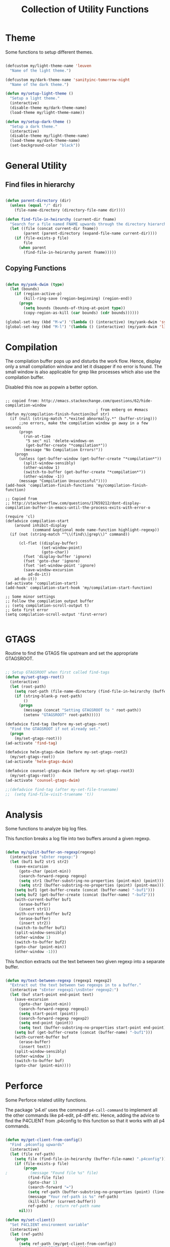 #+TITLE: Collection of Utility Functions
#+AUHOR: Parikshit Machwe


* Theme

Some functions to setup different themes.

#+BEGIN_SRC emacs-lisp

  (defcustom my/light-theme-name 'leuven
    "Name of the light theme.")

  (defcustom my/dark-theme-name 'sanityinc-tomorrow-night
    "Name of the dark theme.")

  (defun my/setup-light-theme ()
    "Setup a light theme."
    (interactive)
    (disable-theme my/dark-theme-name)
    (load-theme my/light-theme-name))

  (defun my/setup-dark-theme ()
    "Setup a dark theme."
    (interactive)
    (disable-theme my/light-theme-name)
    (load-theme my/dark-theme-name)
    (set-background-color "black"))

#+END_SRC

#+RESULTS:
: my/setup-dark-theme

* General Utility

** Find files in hierarchy

#+BEGIN_SRC emacs-lisp

  (defun parent-directory (dir)
    (unless (equal "/" dir)
      (file-name-directory (directory-file-name dir))))

  (defun find-file-in-heirarchy (current-dir fname)
    "Search for a file named FNAME upwards through the directory hierarchy, starting from CURRENT-DIR" 
    (let ((file (concat current-dir fname))
          (parent (parent-directory (expand-file-name current-dir))))
      (if (file-exists-p file)
          file
        (when parent
          (find-file-in-heirarchy parent fname)))))

#+END_SRC

** Copying Functions

#+BEGIN_SRC emacs-lisp

  (defun my/yank-dwim (type)
    (let (bounds)
      (if (region-active-p)
          (kill-ring-save (region-beginning) (region-end))
        (progn
          (setq bounds (bounds-of-thing-at-point type))
          (copy-region-as-kill (car bounds) (cdr bounds))))))

  (global-set-key (kbd "M-w") '(lambda () (interactive) (my/yank-dwim 'symbol)))
  (global-set-key (kbd "M-l") '(lambda () (interactive) (my/yank-dwim 'line)))

#+END_SRC

* Compilation

The compilation buffer pops up and disturbs the work flow. Hence, display only a small compilation window and let it disapper if no error is found. The small window is also
applicable for grep like processes which also use the compilation buffer.

Disabled this now as popwin a better option.

#+BEGIN_SRC

  ;; copied from: http://emacs.stackexchange.com/questions/62/hide-compilation-window
                                          ; from enberg on #emacs
  (defun my/compilation-finish-function(buf str)
    (if (null (string-match ".*exited abnormally.*" (buffer-string)))
        ;;no errors, make the compilation window go away in a few seconds
        (progn
          (run-at-time
           "5 sec" nil 'delete-windows-on
           (get-buffer-create "*compilation*"))
          (message "No Compilation Errors!"))
      (progn
        (unless (get-buffer-window (get-buffer-create "*compilation*"))
          (split-window-sensibly)
          (other-window 1)
          (switch-to-buffer (get-buffer-create "*compilation*"))
          (other-window -1))
        (message "Compilation Unsuccessful"))))
  (add-hook 'compilation-finish-functions 'my/compilation-finish-function)

  ;; Copied from
  ;; http://stackoverflow.com/questions/17659212/dont-display-compilation-buffer-in-emacs-until-the-process-exits-with-error-o

  (require 'cl)
  (defadvice compilation-start
      (around inhibit-display
              (command &optional mode name-function highlight-regexp)) 
    (if (not (string-match "^\\(find\\|grep\\)" command))
        
        (cl-flet ((display-buffer)
                  (set-window-point)
                  (goto-char)) 
          (fset 'display-buffer 'ignore)
          (fset 'goto-char 'ignore)
          (fset 'set-window-point 'ignore)
          (save-window-excursion 
            ad-do-it))
      ad-do-it))
  (ad-activate 'compilation-start)
  (add-hook' compilation-start-hook 'my/compilation-start-function)

  ;; Some minor settings
  ;; Follow the compilation output buffer
  ;; (setq compilation-scroll-output t)
  ;; Goto first error
  (setq compilation-scroll-output 'first-error)

#+END_SRC

* GTAGS

Routine to find the GTAGS file upstream and set the appropriate GTAGSROOT.

#+BEGIN_SRC emacs-lisp

  ;; Setup GTAGSROOT when first called find-tags
  (defun my/set-gtags-root()
    (interactive)
    (let (root-path)
      (setq root-path (file-name-directory (find-file-in-heirarchy (buffer-file-name) "GTAGS")))
      (if (string-blank-p root-path)
          ()
        (progn
          (message (concat "Setting GTAGSROOT to " root-path))
          (setenv "GTAGSROOT" root-path)))))

  (defadvice find-tag (before my-set-gtags-root)
    "Find the GTAGSROOT if not already set."
    (progn
      (my/set-gtags-root)))
  (ad-activate 'find-tag)

  (defadvice helm-gtags-dwim (before my-set-gtags-root2)
    (my/set-gtags-root))
  (ad-activate 'helm-gtags-dwim)

  (defadvice counsel-gtags-dwim (before my-set-gtags-root3)
    (my/set-gtags-root))
  (ad-activate 'counsel-gtags-dwim)

  ;;(defadvice find-tag (after my-set-file-truename)
  ;;  (setq find-file-visit-truename 't))

#+END_SRC

* Analysis

Some functions to analyze big log files.

This function breaks a log file into two buffers around a given regexp.

#+BEGIN_SRC emacs-lisp

  (defun my/split-buffer-on-regexp(regexp)
    (interactive "sEnter regexp:")
    (let (buf1 buf2 str1 str2)
      (save-excursion
        (goto-char (point-min))
        (search-forward-regexp regexp)
        (setq str1 (buffer-substring-no-properties (point-min) (point)))
        (setq str2 (buffer-substring-no-properties (point) (point-max))))
      (setq buf1 (get-buffer-create (concat (buffer-name) "-buf1")))
      (setq buf2 (get-buffer-create (concat (buffer-name) "-buf2")))
      (with-current-buffer buf1
        (erase-buffer)
        (insert str1))
      (with-current-buffer buf2
        (erase-buffer)
        (insert str2))
      (switch-to-buffer buf1)
      (split-window-sensibly)
      (other-window 1)
      (switch-to-buffer buf2)
      (goto-char (point-min))
      (other-window -1)))

#+END_SRC

This function extracts out the text between two given regexp into a separate buffer.

#+BEGIN_SRC emacs-lisp

  (defun my/text-between-regexp (regexp1 regexp2)
    "Extract out the text between two regexps in to a buffer."
    (interactive "sEnter regexp1:\nsEnter regexp2:")
    (let (buf start-point end-point text)
      (save-excursion
        (goto-char (point-min))
        (search-forward-regexp regexp1)
        (setq start-point (point))
        (search-forward-regexp regexp2)
        (setq end-point (point))
        (setq text (buffer-substring-no-properties start-point end-point)))
      (setq buf (get-buffer-create (concat (buffer-name) "-buf1")))
      (with-current-buffer buf
        (erase-buffer)
        (insert text))
      (split-window-sensibly)
      (other-window 1)
      (switch-to-buffer buf)
      (goto-char (point-min))))

#+END_SRC

* Perforce

Some Perforce related utility functions.

The package 'p4.el' uses the command =p4-call-command= to implement all the other commands like p4-edit, p4-diff etc.
Hence, adding the advice to find the P4CLIENT from .p4config to this function so that it works with all p4 commands.

#+BEGIN_SRC emacs-lisp

  (defun my/get-client-from-config()
    "Find .p4config upwards"
    (interactive)
    (let (file ref-path)
      (setq file (find-file-in-heirarchy (buffer-file-name) ".p4config"))
      (if (file-exists-p file)
          (progn 
  ;          (message "Found file %s" file)
            (find-file file)
            (goto-char 1)
            (search-forward "=")
            (setq ref-path (buffer-substring-no-properties (point) (line-end-position)))
            (message "Your ref-path is %s" ref-path)
            (kill-buffer (current-buffer))
            ref-path) ; return ref-path name
        nil)))

  (defun my/set-client()
    "Set P4CLIENT environment variable"
    (interactive)
    (let (ref-path)
      (progn
        (setq ref-path (my/get-client-from-config))
        (setenv "P4CLIENT" ref-path))))

  (require 'p4)
  (defadvice p4-call-command (before my-set-p4-client())
    (my/set-client))
  (ad-activate 'p4-call-command)

#+END_SRC

* Dispatch

The functions below are very useful for dispatching jobs to other machines.

#+BEGIN_SRC emacs-lisp
  (defvar my/dispatch-cmd-name "qsub"
    "Use this command to dispach to grid machines")

  (defun my/dispatch-scr-on-grid(scr)
    "Fire the script on the grid"
    (interactive "fEnter the script")
    (let (cmd-name)
      (setq cmd-name (format "%s %s" my/dispatch-cmd-name scr))
      (shell-command cmd-name)))
#+END_SRC

* Github Packages

A simple utility function to get some packages directly from github if not available on MELPA.

#+BEGIN_SRC emacs-lisp

  (defvar my/git-repo-dir "~/.emacs.d/fromgit/"
    "Location where Emacs packages through git are installed.")

  (defun my/get-git-repo (url name)
    "Get a git repo from URL and save it at NAME."
    (interactive "sEnter URL: \nsEnter name: ")
    (let* ((full-name (concat my/git-repo-dir  name))
           (cmd (concat "git clone " url " " full-name)))
      (unless (file-exists-p full-name)
        (shell-command cmd))
      (add-to-list 'load-path full-name)))


  (defun my/update-git-repo ()
    "Update the installed git repo packages"
    (interactive)
    (let* ((file-list (directory-files my/git-repo-dir t "^\\([^.]\\|\\.[^.]\\|\\.\\..\\)")))
      (dolist (f file-list)
        (when (file-exists-p (concat f "/.git"))
          (let ((cmd (concat "cd " f "; git pull origin master ; cd -")))
            (message (concat "Updating " f))
            (shell-command cmd))))))

#+END_SRC

* Ediff

Ediff does not provide a good way to search a keyword in one of the modules and reach that diff directly.
This is a must have when diffing very large files. Hence, providing a way to accomplish this.

#+BEGIN_SRC emacs-lisp

  (defcustom my/ediff-search-done nil
    "Save if ediff-search is done.")

  (defcustom my/ediff-search-buf 1
    "Save which buffer was searched.")

  ;; For call-interactively part, the only way
  ;; to go back is to have a hook because it
  ;; does not wait for isearch to complete.
  (defun my/ediff-search (buf repeat)
    (setq my/ediff-search-done t)
    (setq my/ediff-search-buf buf)
    (other-window buf)
    (if repeat
        (progn
          (search-forward-regexp isearch-string)
          (my/ediff-search-back))
      (call-interactively 'isearch-forward-regexp)))

  (defun my/ediff-jump-to-diff (buf-no)
    (if (eq buf-no 2)
        (ediff-jump-to-difference (ediff-diff-at-point 'B))
      (ediff-jump-to-difference (ediff-diff-at-point 'A))))

  (defun my/ediff-search-back()
    (if my/ediff-search-done
        (progn
          (other-window (- 3 my/ediff-search-buf))
          (my/ediff-jump-to-diff my/ediff-search-buf)))
    (setq my/ediff-search-done nil))

  (add-hook 'isearch-mode-end-hook 'my/ediff-search-back)

  (defun my/ediff-search-A ()
    (interactive)
    (my/ediff-search 1 nil))

  (defun my/ediff-search-B ()
    (interactive)
    (my/ediff-search 2 nil))

  (defun my/ediff-search-repeat()
    (interactive)
    (my/ediff-search my/ediff-search-buf t))

  (defun my/ediff-setup-keys()
    (ediff-setup-keymap)
    (define-key ediff-mode-map "sA" 'my/ediff-search-A)
    (define-key ediff-mode-map "sB" 'my/ediff-search-B)
    (define-key ediff-mode-map "sa" 'my/ediff-search-A)
    (define-key ediff-mode-map "sb" 'my/ediff-search-B)
    (define-key ediff-mode-map "ss" 'my/ediff-search-repeat))

  (add-hook 'ediff-mode-hook 'my/ediff-setup-keys)

#+END_SRC
* Provide functions

#+BEGIN_SRC emacs-lisp
  (provide 'my/functions)
#+END_SRC


